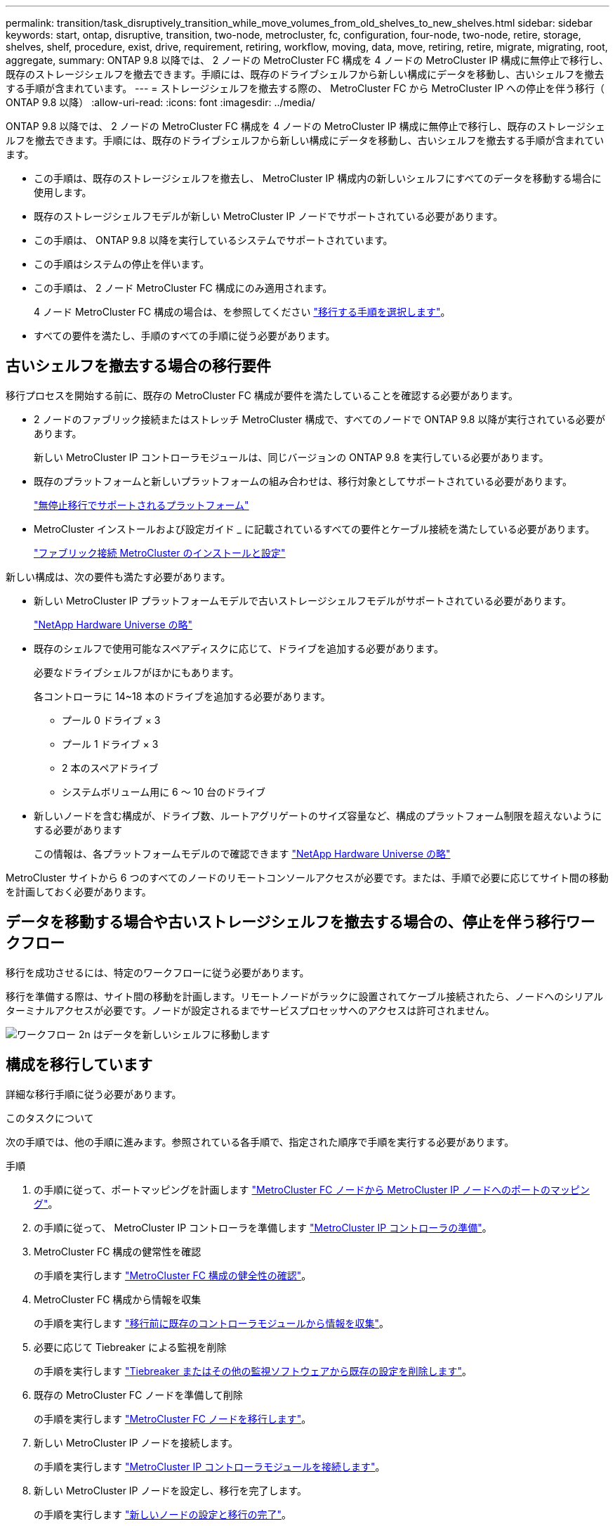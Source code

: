 ---
permalink: transition/task_disruptively_transition_while_move_volumes_from_old_shelves_to_new_shelves.html 
sidebar: sidebar 
keywords: start, ontap, disruptive, transition, two-node, metrocluster, fc, configuration, four-node, two-node, retire, storage, shelves, shelf, procedure, exist, drive, requirement, retiring, workflow, moving, data, move, retiring, retire, migrate, migrating, root, aggregate, 
summary: ONTAP 9.8 以降では、 2 ノードの MetroCluster FC 構成を 4 ノードの MetroCluster IP 構成に無停止で移行し、既存のストレージシェルフを撤去できます。手順には、既存のドライブシェルフから新しい構成にデータを移動し、古いシェルフを撤去する手順が含まれています。 
---
= ストレージシェルフを撤去する際の、 MetroCluster FC から MetroCluster IP への停止を伴う移行（ ONTAP 9.8 以降）
:allow-uri-read: 
:icons: font
:imagesdir: ../media/


[role="lead"]
ONTAP 9.8 以降では、 2 ノードの MetroCluster FC 構成を 4 ノードの MetroCluster IP 構成に無停止で移行し、既存のストレージシェルフを撤去できます。手順には、既存のドライブシェルフから新しい構成にデータを移動し、古いシェルフを撤去する手順が含まれています。

* この手順は、既存のストレージシェルフを撤去し、 MetroCluster IP 構成内の新しいシェルフにすべてのデータを移動する場合に使用します。
* 既存のストレージシェルフモデルが新しい MetroCluster IP ノードでサポートされている必要があります。
* この手順は、 ONTAP 9.8 以降を実行しているシステムでサポートされています。
* この手順はシステムの停止を伴います。
* この手順は、 2 ノード MetroCluster FC 構成にのみ適用されます。
+
4 ノード MetroCluster FC 構成の場合は、を参照してください link:concept_choosing_your_transition_procedure_mcc_transition.html["移行する手順を選択します"]。

* すべての要件を満たし、手順のすべての手順に従う必要があります。




== 古いシェルフを撤去する場合の移行要件

移行プロセスを開始する前に、既存の MetroCluster FC 構成が要件を満たしていることを確認する必要があります。

* 2 ノードのファブリック接続またはストレッチ MetroCluster 構成で、すべてのノードで ONTAP 9.8 以降が実行されている必要があります。
+
新しい MetroCluster IP コントローラモジュールは、同じバージョンの ONTAP 9.8 を実行している必要があります。

* 既存のプラットフォームと新しいプラットフォームの組み合わせは、移行対象としてサポートされている必要があります。
+
link:concept_supported_platforms_for_transition.html["無停止移行でサポートされるプラットフォーム"]

* MetroCluster インストールおよび設定ガイド _ に記載されているすべての要件とケーブル接続を満たしている必要があります。
+
link:../install-fc/index.html["ファブリック接続 MetroCluster のインストールと設定"]



新しい構成は、次の要件も満たす必要があります。

* 新しい MetroCluster IP プラットフォームモデルで古いストレージシェルフモデルがサポートされている必要があります。
+
https://hwu.netapp.com["NetApp Hardware Universe の略"^]

* 既存のシェルフで使用可能なスペアディスクに応じて、ドライブを追加する必要があります。
+
必要なドライブシェルフがほかにもあります。

+
各コントローラに 14~18 本のドライブを追加する必要があります。

+
** プール 0 ドライブ × 3
** プール 1 ドライブ × 3
** 2 本のスペアドライブ
** システムボリューム用に 6 ～ 10 台のドライブ


* 新しいノードを含む構成が、ドライブ数、ルートアグリゲートのサイズ容量など、構成のプラットフォーム制限を超えないようにする必要があります
+
この情報は、各プラットフォームモデルので確認できます https://hwu.netapp.com["NetApp Hardware Universe の略"^]



MetroCluster サイトから 6 つのすべてのノードのリモートコンソールアクセスが必要です。または、手順で必要に応じてサイト間の移動を計画しておく必要があります。



== データを移動する場合や古いストレージシェルフを撤去する場合の、停止を伴う移行ワークフロー

移行を成功させるには、特定のワークフローに従う必要があります。

移行を準備する際は、サイト間の移動を計画します。リモートノードがラックに設置されてケーブル接続されたら、ノードへのシリアルターミナルアクセスが必要です。ノードが設定されるまでサービスプロセッサへのアクセスは許可されません。

image::../media/workflow_2n_transition_moving_data_to_new_shelves.png[ワークフロー 2n はデータを新しいシェルフに移動します]



== 構成を移行しています

詳細な移行手順に従う必要があります。

.このタスクについて
次の手順では、他の手順に進みます。参照されている各手順で、指定された順序で手順を実行する必要があります。

.手順
. の手順に従って、ポートマッピングを計画します link:../transition/concept_requirements_for_fc_to_ip_transition_2n_mcc_transition.html#mapping-ports-from-the-metrocluster-fc-nodes-to-the-metrocluster-ip-nodes["MetroCluster FC ノードから MetroCluster IP ノードへのポートのマッピング"]。
. の手順に従って、 MetroCluster IP コントローラを準備します link:../transition/concept_requirements_for_fc_to_ip_transition_2n_mcc_transition.html#preparing-the-metrocluster-ip-controllers["MetroCluster IP コントローラの準備"]。
. MetroCluster FC 構成の健常性を確認
+
の手順を実行します link:../transition/concept_requirements_for_fc_to_ip_transition_2n_mcc_transition.html#verifying-the-health-of-the-metrocluster-fc-configuration["MetroCluster FC 構成の健全性の確認"]。

. MetroCluster FC 構成から情報を収集
+
の手順を実行します link:task_transition_the_mcc_fc_nodes_2n_mcc_transition_supertask.html#gathering-information-from-the-existing-controller-modules-before-the-transition["移行前に既存のコントローラモジュールから情報を収集"]。

. 必要に応じて Tiebreaker による監視を削除
+
の手順を実行します link:../transition/concept_requirements_for_fc_to_ip_transition_2n_mcc_transition.html#verifying-the-health-of-the-metrocluster-fc-configuration["Tiebreaker またはその他の監視ソフトウェアから既存の設定を削除します"]。

. 既存の MetroCluster FC ノードを準備して削除
+
の手順を実行します link:task_transition_the_mcc_fc_nodes_2n_mcc_transition_supertask.html["MetroCluster FC ノードを移行します"]。

. 新しい MetroCluster IP ノードを接続します。
+
の手順を実行します link:task_connect_the_mcc_ip_controller_modules_2n_mcc_transition_supertask.html["MetroCluster IP コントローラモジュールを接続します"]。

. 新しい MetroCluster IP ノードを設定し、移行を完了します。
+
の手順を実行します link:task_configure_the_new_nodes_and_complete_transition.html["新しいノードの設定と移行の完了"]。





== ルートアグリゲートを移行します

移行が完了したら、残りの既存のルートアグリゲートを MetroCluster FC 構成から MetroCluster IP 構成の新しいシェルフに移行します。

.このタスクについて
このタスクでは、 node_A_1 の FC および node_B_1 のルートアグリゲートを、新しい MetroCluster IP コントローラが所有するディスクシェルフに移動します。

.手順
. 新しいローカルストレージシェルフのプール 0 のディスクを、移動するルートのあるコントローラに割り当てます（例： node_A_1 のルートを移行する場合は、新しいシェルフのプール 0 のディスクを node_A_1 の IP に割り当てます）。
+
migrate_Removes はルート・ミラー _ を再作成しないため 'migrate コマンドを実行する前にプール 1 のディスクを割り当てる必要はありません

. 権限モードを advanced に設定します。
+
'set priv advanced'

. ルートアグリゲートを移行します。
+
system node migrate-root -node node_name -disklist disk-id1 、 disk-id2 、 diskn -raid-type raid-type `

+
** node-name は、ルートアグリゲートの移行先のノードです。
** disk-id は、新しいシェルフのプール 0 ディスクを識別します。
** 通常、 RAID タイプは既存のルートアグリゲートの RAID タイプと同じです。
** 移行ステータスを確認するには、コマンド「 job show -idjob-id-instance 」を使用します。ここで、 job-id は、 migrate-root コマンドの実行時に指定された値です。
+
たとえば、 node_A_1 の FC のルートアグリゲートの構成が、 RAID-DP を使用して 3 本のディスクで構成されていた場合は、次のコマンドを使用して、ルートを新しいシェルフ 11 に移行します。

+
[listing]
----
system node migrate-root -node node_A_1-IP -disklist 3.11.0,3.11.1,3.11.2 -raid-type raid_dp
----


. 移行処理が完了してノードが自動的にリブートするまで待ちます。
. リモートクラスタに直接接続した新しいシェルフのルートアグリゲートのプール 1 のディスクを割り当てます。
. 移行されたルートアグリゲートをミラーリングします。
. ルートアグリゲートの再同期が完了するまで待ちます。
+
storage aggregate show コマンドを使用して、アグリゲートの同期ステータスを確認できます。

. もう一方のルートアグリゲートに対して同じ手順を繰り返します。




== データアグリゲートを移行する

新しいシェルフにデータアグリゲートを作成し、ボリューム移動を使用して、古いシェルフから新しいシェルフ上のアグリゲートにデータボリュームを転送します。

. 新しいコントローラ上のアグリゲートに、一度に 1 つのボリュームずつデータボリュームを移動します。
+
http://docs.netapp.com/platstor/topic/com.netapp.doc.hw-upgrade-controller/GUID-AFE432F6-60AD-4A79-86C0-C7D12957FA63.html["アグリゲートの作成と新しいノードへのボリュームの移動"^]





== 撤去するシェルフは node_A_1 から FC 、 node_A_1 から FC を移行

元の MetroCluster FC 構成から古いストレージシェルフを撤去します。これらのシェルフの所有者は、もともと node_A_1 の FC と node_A_1 の FC です。

. 削除が必要な cluster_B の古いシェルフ上のアグリゲートを特定します。
+
この例では、 MetroCluster FC cluster_B によってホストされている次のデータアグリゲートを削除する必要があります。 aggr_data_A1 と aggr_data_A2 。

+

NOTE: シェルフ上のデータアグリゲートを特定、オフライン、および削除するには、次の手順を実行する必要があります。この例は、 1 つのクラスタだけを対象としています。

+
[listing]
----
cluster_B::> aggr show

Aggregate     Size Available Used% State   #Vols  Nodes            RAID Status
--------- -------- --------- ----- ------- ------ ---------------- ------------
aggr0_node_A_1-FC
           349.0GB   16.83GB   95% online       1 node_A_1-IP      raid_dp,
                                                                   mirrored,
                                                                   normal
aggr0_node_A_2-IP
           349.0GB   16.83GB   95% online       1 node_A_2-IP      raid_dp,
                                                                   mirrored,
                                                                   normal
...
8 entries were displayed.

cluster_B::>
----
. データアグリゲートに MDV_AUD ボリュームが含まれているかどうかを確認し、アグリゲートを削除する前にそれらを削除してください。
+
MDV_AUD ボリュームは移動できないため、削除する必要があります。

. 各アグリゲートをオフラインにしてから削除します。
+
.. アグリゲートをオフラインにします。
+
「 storage aggregate offline-aggregate aggregate-name 」の形式で指定します

+
次の例は、アグリゲート node_B_1 をオフラインにします。

+
[listing]
----
cluster_B::> storage aggregate offline -aggregate node_B_1_aggr0

Aggregate offline successful on aggregate: node_B_1_aggr0
----
.. アグリゲートを削除します。
+
「 storage aggregate delete -aggregate aggregate-name 」の形式で指定します

+
プロンプトが表示されたら、プレックスを破棄できます。

+
次の例は、削除するアグリゲート node_B_1 の aggr0 を示しています。

+
[listing]
----
cluster_B::> storage aggregate delete -aggregate node_B_1_aggr0
Warning: Are you sure you want to destroy aggregate "node_B_1_aggr0"? {y|n}: y
[Job 123] Job succeeded: DONE

cluster_B::>
----


. すべてのアグリゲートを削除したら、電源をオフにし、シェルフを切断して取り外します。
. 上記の手順を繰り返して、 cluster_A シェルフを撤去します。




== 移行を完了しています

古いコントローラモジュールを取り外した状態で、移行プロセスを完了できます。

.ステップ
. 移行プロセスを完了します。
+
の手順を実行します link:task_return_the_system_to_normal_operation_2n_mcc_transition_supertask.html["システムを通常動作に戻します"]。


